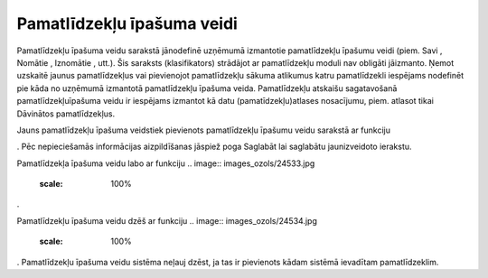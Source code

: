.. 183 Pamatlīdzekļu īpašuma veidi******************************* 
Pamatlīdzekļu īpašuma veidu sarakstā jānodefinē uzņēmumā izmantotie
pamatlīdzekļu īpašumu veidi (piem. Savi , Nomātie , Iznomātie , utt.).
Šis saraksts (klasifikators) strādājot ar pamatlīdzekļu moduli nav
obligāti jāizmanto. Ņemot uzskaitē jaunus pamatlīdzekļus vai
pievienojot pamatlīdzekļu sākuma atlikumus katru pamatlīdzekli
iespējams nodefinēt pie kāda no uzņēmumā izmantotā pamatlīdzekļu
īpašuma veida. Pamatlīdzekļu atskaišu sagatavošanā
pamatlīdzekļuīpašuma veidu ir iespējams izmantot kā datu
(pamatīdzekļu)atlases nosacījumu, piem. atlasot tikai Dāvinātos
pamatlīdzekļus.

Jauns pamatlīdzekļu īpašuma veidstiek pievienots pamatlīdzekļu īpašumu
veidu sarakstā ar funkciju .. image:: images_ozols/24532.jpg
    :scale: 100%
. Pēc nepieciešamās informācijas aizpildīšanas jāspiež poga Saglabāt
lai saglabātu jaunizveidoto ierakstu.



.. image:: images_ozols/24531.jpg
    :scale: 100%




Pamatlīdzekļa īpašuma veidu labo ar funkciju .. image::
images_ozols/24533.jpg
    :scale: 100%
.

Pamatlīdzekļu īpašuma veidu dzēš ar funkciju .. image::
images_ozols/24534.jpg
    :scale: 100%
. Pamatlīdzekļu īpašuma veidu sistēma neļauj dzēst, ja tas ir
pievienots kādam sistēmā ievadītam pamatlīdzeklim.

 